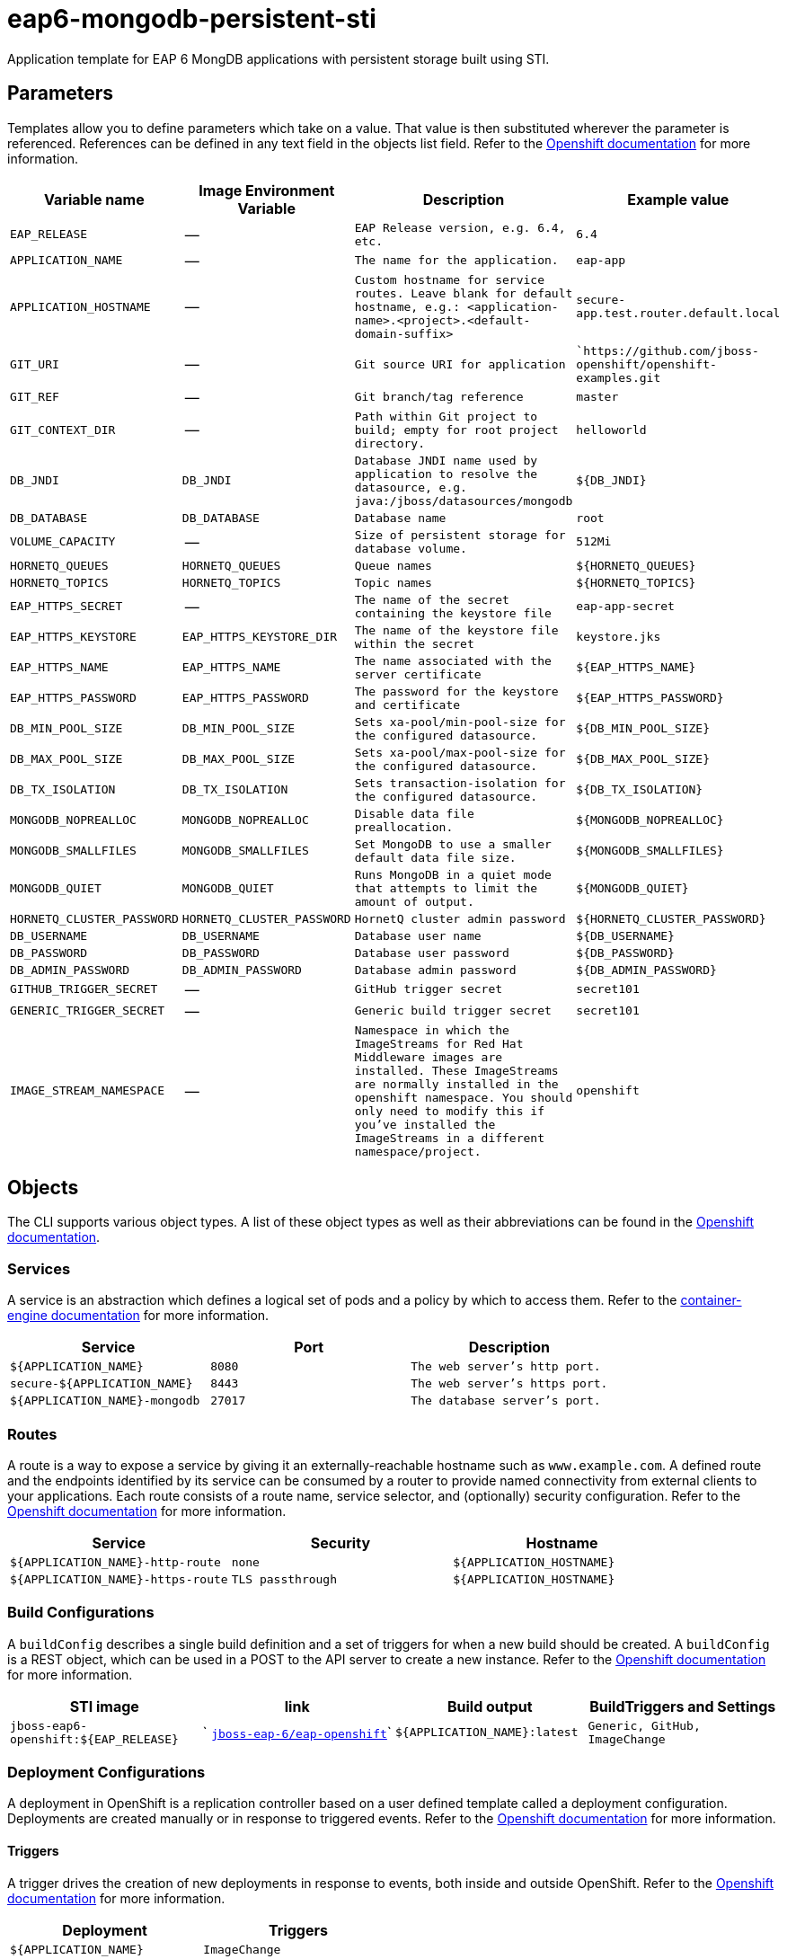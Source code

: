 = eap6-mongodb-persistent-sti

Application template for EAP 6 MongDB applications with persistent storage built using STI.

toc::[levels=2]

== Parameters

Templates allow you to define parameters which take on a value. That value is then substituted wherever the parameter is referenced.
References can be defined in any text field in the objects list field. Refer to the
https://docs.openshift.org/latest/architecture/core_concepts/templates.html#parameters[Openshift documentation] for more information.

|=======================================================================
|Variable name |Image Environment Variable |Description |Example value

| `EAP_RELEASE`  |  --  |  `EAP Release version, e.g. 6.4, etc.`  |  `6.4` 
| `APPLICATION_NAME`  |  --  |  `The name for the application.`  |  `eap-app` 
| `APPLICATION_HOSTNAME`  |  --  |  `Custom hostname for service routes.  Leave blank for default hostname, e.g.: <application-name>.<project>.<default-domain-suffix>`  |  `secure-app.test.router.default.local` 
| `GIT_URI`  |  --  |  `Git source URI for application`  |  ``https://github.com/jboss-openshift/openshift-examples.git` 
| `GIT_REF`  |  --  |  `Git branch/tag reference`  |  `master` 
| `GIT_CONTEXT_DIR`  |  --  |  `Path within Git project to build; empty for root project directory.`  |  `helloworld` 
| `DB_JNDI`  |  `DB_JNDI`  |  `Database JNDI name used by application to resolve the datasource, e.g. java:/jboss/datasources/mongodb`  |  `${DB_JNDI}` 
| `DB_DATABASE`  |  `DB_DATABASE`  |  `Database name`  |  `root` 
| `VOLUME_CAPACITY`  |  --  |  `Size of persistent storage for database volume.`  |  `512Mi` 
| `HORNETQ_QUEUES`  |  `HORNETQ_QUEUES`  |  `Queue names`  |  `${HORNETQ_QUEUES}` 
| `HORNETQ_TOPICS`  |  `HORNETQ_TOPICS`  |  `Topic names`  |  `${HORNETQ_TOPICS}` 
| `EAP_HTTPS_SECRET`  |  --  |  `The name of the secret containing the keystore file`  |  `eap-app-secret` 
| `EAP_HTTPS_KEYSTORE`  |  `EAP_HTTPS_KEYSTORE_DIR`  |  `The name of the keystore file within the secret`  |  `keystore.jks` 
| `EAP_HTTPS_NAME`  |  `EAP_HTTPS_NAME`  |  `The name associated with the server certificate`  |  `${EAP_HTTPS_NAME}` 
| `EAP_HTTPS_PASSWORD`  |  `EAP_HTTPS_PASSWORD`  |  `The password for the keystore and certificate`  |  `${EAP_HTTPS_PASSWORD}` 
| `DB_MIN_POOL_SIZE`  |  `DB_MIN_POOL_SIZE`  |  `Sets xa-pool/min-pool-size for the configured datasource.`  |  `${DB_MIN_POOL_SIZE}` 
| `DB_MAX_POOL_SIZE`  |  `DB_MAX_POOL_SIZE`  |  `Sets xa-pool/max-pool-size for the configured datasource.`  |  `${DB_MAX_POOL_SIZE}` 
| `DB_TX_ISOLATION`  |  `DB_TX_ISOLATION`  |  `Sets transaction-isolation for the configured datasource.`  |  `${DB_TX_ISOLATION}` 
| `MONGODB_NOPREALLOC`  |  `MONGODB_NOPREALLOC`  |  `Disable data file preallocation.`  |  `${MONGODB_NOPREALLOC}` 
| `MONGODB_SMALLFILES`  |  `MONGODB_SMALLFILES`  |  `Set MongoDB to use a smaller default data file size.`  |  `${MONGODB_SMALLFILES}` 
| `MONGODB_QUIET`  |  `MONGODB_QUIET`  |  `Runs MongoDB in a quiet mode that attempts to limit the amount of output.`  |  `${MONGODB_QUIET}` 
| `HORNETQ_CLUSTER_PASSWORD`  |  `HORNETQ_CLUSTER_PASSWORD`  |  `HornetQ cluster admin password`  |  `${HORNETQ_CLUSTER_PASSWORD}` 
| `DB_USERNAME`  |  `DB_USERNAME`  |  `Database user name`  |  `${DB_USERNAME}` 
| `DB_PASSWORD`  |  `DB_PASSWORD`  |  `Database user password`  |  `${DB_PASSWORD}` 
| `DB_ADMIN_PASSWORD`  |  `DB_ADMIN_PASSWORD`  |  `Database admin password`  |  `${DB_ADMIN_PASSWORD}` 
| `GITHUB_TRIGGER_SECRET`  |  --  |  `GitHub trigger secret`  |  `secret101` 
| `GENERIC_TRIGGER_SECRET`  |  --  |  `Generic build trigger secret`  |  `secret101` 
| `IMAGE_STREAM_NAMESPACE`  |  --  |  `Namespace in which the ImageStreams for Red Hat Middleware images are installed. These ImageStreams are normally installed in the openshift namespace. You should only need to modify this if you've installed the ImageStreams in a different namespace/project.`  |  `openshift` 
|=======================================================================

== Objects

The CLI supports various object types. A list of these object types as well as their abbreviations
can be found in the https://docs.openshift.org/latest/cli_reference/basic_cli_operations.html#object-types[Openshift documentation].

=== Services

A service is an abstraction which defines a logical set of pods and a policy by which to access them. Refer to the
https://cloud.google.com/container-engine/docs/services/[container-engine documentation] for more information.

|=============
|Service        |Port  | Description

| `${APPLICATION_NAME}`  |  `8080`  |  `The web server's http port.` 
| `secure-${APPLICATION_NAME}`  |  `8443`  |  `The web server's https port.` 
| `${APPLICATION_NAME}-mongodb`  |  `27017`  |  `The database server's port.` 
|=============

=== Routes

A route is a way to expose a service by giving it an externally-reachable hostname such as `www.example.com`. A defined route and the endpoints
identified by its service can be consumed by a router to provide named connectivity from external clients to your applications. Each route consists
of a route name, service selector, and (optionally) security configuration. Refer to the
https://docs.openshift.com/enterprise/3.0/architecture/core_concepts/routes.html[Openshift documentation] for more information.

|=============
| Service    | Security | Hostname

| `${APPLICATION_NAME}-http-route`  |  `none`  |  `${APPLICATION_HOSTNAME}` 
| `${APPLICATION_NAME}-https-route`  |  `TLS passthrough`  |  `${APPLICATION_HOSTNAME}` 
|=============

=== Build Configurations

A `buildConfig` describes a single build definition and a set of triggers for when a new build should be created.
A `buildConfig` is a REST object, which can be used in a POST to the API server to create a new instance. Refer to
the https://docs.openshift.com/enterprise/3.0/dev_guide/builds.html#defining-a-buildconfig[Openshift documentation]
for more information.

|=============
| STI image  | link | Build output | BuildTriggers and Settings

| `jboss-eap6-openshift:${EAP_RELEASE}`  |  ` link:../../eap/eap-openshift{outfilesuffix}[`jboss-eap-6/eap-openshift`]`  |  `${APPLICATION_NAME}:latest`  |  `Generic, GitHub, ImageChange` 
|=============

=== Deployment Configurations

A deployment in OpenShift is a replication controller based on a user defined template called a deployment configuration. Deployments are created manually or in response to triggered events.
Refer to the https://docs.openshift.com/enterprise/3.0/dev_guide/deployments.html#creating-a-deployment-configuration[Openshift documentation] for more information.

==== Triggers

A trigger drives the creation of new deployments in response to events, both inside and outside OpenShift. Refer to the
https://access.redhat.com/beta/documentation/en/openshift-enterprise-30-developer-guide#triggers[Openshift documentation] for more information.

|============
|Deployment | Triggers

| `${APPLICATION_NAME}`  |  `ImageChange` 
| `${APPLICATION_NAME}-mongodb`  |  `ImageChange` 
|============

==== Replicas

A replication controller ensures that a specified number of pod "replicas" are running at any one time.
If there are too many, the replication controller kills some pods. If there are too few, it starts more.
Refer to the https://cloud.google.com/container-engine/docs/replicationcontrollers/[container-engine documentation]
for more information.

|============
|Deployment | Replicas

| `${APPLICATION_NAME}`  |  `1` 
| `${APPLICATION_NAME}-mongodb`  |  `1` 
|============

==== Pod Template

===== Service Accounts

Service accounts are API objects that exist within each project. They can be created or deleted like any other API object. Refer to the
https://docs.openshift.com/enterprise/3.0/dev_guide/service_accounts.html#managing-service-accounts[Openshift documentation] for more
information.

|============
|Deployment | Service Account

| `${APPLICATION_NAME}`  |  `eap-service-account` 
|============

===== Image

|============
|Deployment | Image

| `${APPLICATION_NAME}`  |  `${APPLICATION_NAME}` 
| `${APPLICATION_NAME}-mongodb`  |  `mongodb` 
|============

===== Readiness Probe


====== ${APPLICATION_NAME}
----
/bin/bash

-c

/opt/eap/bin/readinessProbe.sh
----


===== Exposed Ports

|=============
|Deployments | Name  | Port  | Protocol

.3+| `${APPLICATION_NAME}`
| `http`  |  `8080`  |  `TCP` 
| `https`  |  `8443`  |  `TCP` 
| `ping`  |  `8888`  |  `TCP` 
.1+| `${APPLICATION_NAME}-mongodb`
| --  |  `27017`  |  `TCP` 
|=============

===== Image Environment Variables

|=======================================================================
|Deployment |Variable name |Description |Example value

.18+| `${APPLICATION_NAME}`
| `DB_SERVICE_PREFIX_MAPPING`  |  --  |  `${APPLICATION_NAME}-mongodb=DB` 
| `DB_JNDI`  |  `Database JNDI name used by application to resolve the datasource, e.g. java:/jboss/datasources/mongodb`  |  `${DB_JNDI}` 
| `DB_USERNAME`  |  `Database user name`  |  `${DB_USERNAME}` 
| `DB_PASSWORD`  |  `Database user password`  |  `${DB_PASSWORD}` 
| `DB_DATABASE`  |  `Database name`  |  `${DB_DATABASE}` 
| `DB_ADMIN_PASSWORD`  |  `Database admin password`  |  `${DB_ADMIN_PASSWORD}` 
| `DB_MIN_POOL_SIZE`  |  `Sets xa-pool/min-pool-size for the configured datasource.`  |  `${DB_MIN_POOL_SIZE}` 
| `DB_MAX_POOL_SIZE`  |  `Sets xa-pool/max-pool-size for the configured datasource.`  |  `${DB_MAX_POOL_SIZE}` 
| `DB_TX_ISOLATION`  |  `Sets transaction-isolation for the configured datasource.`  |  `${DB_TX_ISOLATION}` 
| `OPENSHIFT_KUBE_PING_NAMESPACE` | Used to define the Kubernetes namespace for selecting pods that are part of the same cluster for JGroups openshift.`KUBE_PING`. Required for multi-node clustering; provided dynamically in supported templates as `"valueFrom": { "fieldRef": { "fieldPath": "metadata.namespace" } }` | `myproject`
| `OPENSHIFT_KUBE_PING_LABELS` | Used to define the Kubernetes labels for selecting pods that are part of the same cluster for JGroups openshift.`KUBE_PING`. Recommended; provided in supported templates as `application=${APPLICATION_NAME}` | `application=eap-app`
| `EAP_HTTPS_KEYSTORE_DIR`  |  `The name of the keystore file within the secret`  |  `/etc/eap-secret-volume` 
| `EAP_HTTPS_KEYSTORE`  |  `The name of the keystore file within the secret`  |  `${EAP_HTTPS_KEYSTORE}` 
| `EAP_HTTPS_NAME`  |  `The name associated with the server certificate`  |  `${EAP_HTTPS_NAME}` 
| `EAP_HTTPS_PASSWORD`  |  `The password for the keystore and certificate`  |  `${EAP_HTTPS_PASSWORD}` 
| `HORNETQ_CLUSTER_PASSWORD`  |  `HornetQ cluster admin password`  |  `${HORNETQ_CLUSTER_PASSWORD}` 
| `HORNETQ_QUEUES`  |  `Queue names`  |  `${HORNETQ_QUEUES}` 
| `HORNETQ_TOPICS`  |  `Topic names`  |  `${HORNETQ_TOPICS}` 
.7+| `${APPLICATION_NAME}-mongodb`
| `MONGODB_USER`  |  --  |  `${DB_USERNAME}` 
| `MONGODB_PASSWORD`  |  `Database user password`  |  `${DB_PASSWORD}` 
| `MONGODB_DATABASE`  |  `Database name`  |  `${DB_DATABASE}` 
| `MONGODB_ADMIN_PASSWORD`  |  `Database admin password`  |  `${DB_ADMIN_PASSWORD}` 
| `MONGODB_NOPREALLOC`  |  `Disable data file preallocation.`  |  `${MONGODB_NOPREALLOC}` 
| `MONGODB_SMALLFILES`  |  `Set MongoDB to use a smaller default data file size.`  |  `${MONGODB_SMALLFILES}` 
| `MONGODB_QUIET`  |  `Runs MongoDB in a quiet mode that attempts to limit the amount of output.`  |  `${MONGODB_QUIET}` 
|=======================================================================

=====  Volumes

|=============
|Deployment |Name  | mountPath | Purpose | readOnly 

| `${APPLICATION_NAME}`  |  `eap-keystore-volume`  |  `/etc/eap-secret-volume`  |  `ssl certs`  |  `True` 
| `${APPLICATION_NAME}-mongodb`  |  `${APPLICATION_NAME}-mongodb-pvol`  |  `/var/lib/mongodb/data`  |  `mongodb`  |  `false` 
|=============

=== External Dependencies

==== Volume Claims

A `PersistentVolume` object is a storage resource in an OpenShift cluster. Storage is provisioned by an administrator
by creating `PersistentVolume` objects from sources such as GCE Persistent Disks, AWS Elastic Block Stores (EBS), and NFS mounts.
Refer to the https://docs.openshift.com/enterprise/3.0/dev_guide/persistent_volumes.html#overview[Openshift documentation] for
more information.

|=============
|Name | Access Mode

| `${APPLICATION_NAME}-mongodb-claim`  |  `ReadWriteOnce` 
|=============

==== Secrets 

This template requires https://github.com/jboss-openshift/application-templates/blob/master/secrets/eap-app-secrets.json[eap-app-secrets.json] to be installed for the application to run.

[[clustering]]
==== Clustering

Clustering in OpenShift EAP is achieved through one of two discovery mechanisms:
Kubernetes or DNS. This is done by configuring the JGroups protocol stack in
standalone-openshift.xml with either the `<openshift.KUBE_PING/>` or `<openshift.DNS_PING/>`
elements. Out of the box, `KUBE_PING` is the supported protocol and what is
pre-configured in OpenShift EAP.

For `KUBE_PING` to work, however, the following steps must be taken:

. The `OPENSHIFT_KUBE_PING_NAMESPACE` environment variable must be set (see table above).
If not set, the server will act as if it is a single-node cluster (a "cluster of one").
. The `OPENSHIFT_KUBE_PING_LABELS` environment variables should be set (see table above).
If not set, pods outside of your application (albeit in your namespace) will try to join.
. Authorization must be granted to the service account the pod is running under to be
allowed to access Kubernetes' REST api. This is done on the command line.

.Policy commands
====
Using the default service account in the myproject namespace:
....
oc policy add-role-to-user view system:serviceaccount:myproject:default -n myproject
....
Using the eap-service-account in the myproject namespace:
....
oc policy add-role-to-user view system:serviceaccount:myproject:eap-service-account -n myproject
....
====
